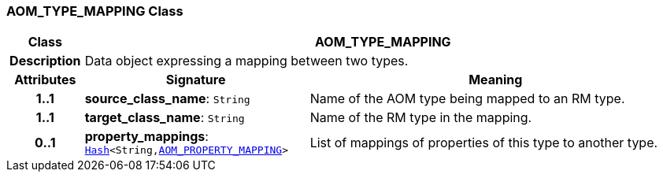 === AOM_TYPE_MAPPING Class

[cols="^1,3,5"]
|===
h|*Class*
2+^h|*AOM_TYPE_MAPPING*

h|*Description*
2+a|Data object expressing a mapping between two types.

h|*Attributes*
^h|*Signature*
^h|*Meaning*

h|*1..1*
|*source_class_name*: `String`
a|Name of the AOM type being mapped to an RM type.

h|*1..1*
|*target_class_name*: `String`
a|Name of the RM type in the mapping.

h|*0..1*
|*property_mappings*: `link:/releases/BASE/{base_release}/foundation_types.html#_hash_class[Hash^]<String,<<_aom_property_mapping_class,AOM_PROPERTY_MAPPING>>>`
a|List of mappings of properties of this type to another type.
|===
